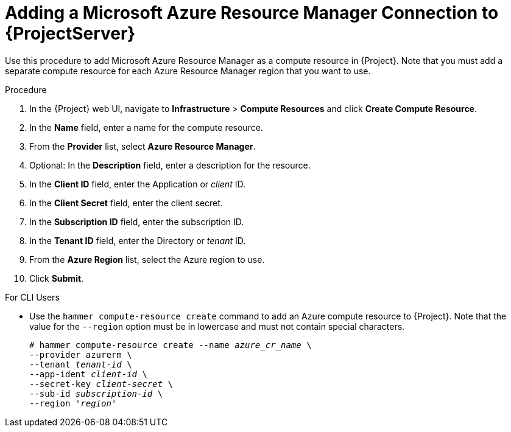 [id="adding-azure-connection_{context}"]
= Adding a Microsoft Azure Resource Manager Connection to {ProjectServer}

Use this procedure to add Microsoft Azure Resource Manager as a compute resource in {Project}. Note that you must add a separate compute resource for each Azure Resource Manager region that you want to use.

.Procedure

. In the {Project} web UI, navigate to *Infrastructure* > *Compute Resources* and click *Create Compute Resource*.
. In the *Name* field, enter a name for the compute resource.
. From the *Provider* list, select *Azure Resource Manager*.
. Optional: In the *Description* field, enter a description for the resource.
. In the *Client ID* field, enter the Application or _client_ ID.
. In the *Client Secret* field, enter the client secret.
. In the *Subscription ID* field, enter the subscription ID.
. In the *Tenant ID* field, enter the Directory or _tenant_ ID.
. From the *Azure Region* list, select the Azure region to use.
. Click *Submit*.

.For CLI Users

* Use the `hammer compute-resource create` command to add an Azure compute resource to {Project}. Note that the value for the `--region` option must be in lowercase and must not contain special characters.
+
[options="nowrap" subs="+quotes"]
----
# hammer compute-resource create --name _azure_cr_name_ \
--provider azurerm \
--tenant _tenant-id_ \
--app-ident _client-id_ \
--secret-key _client-secret_ \
--sub-id _subscription-id_ \
--region '_region_'
----
